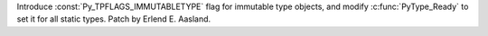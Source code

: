 Introduce :const:`Py_TPFLAGS_IMMUTABLETYPE` flag for immutable type objects, and
modify :c:func:`PyType_Ready` to set it for all static types. Patch by
Erlend E. Aasland.
